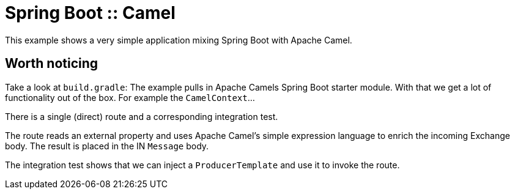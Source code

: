 # Spring Boot :: Camel

This example shows a very simple application mixing Spring Boot with Apache Camel.

## Worth noticing
Take a look at `build.gradle`: The example pulls in Apache Camels Spring Boot starter module. With that
we get a lot of functionality out of the box. For example the `CamelContext`...

There is a single (direct) route and a corresponding integration test.

The route reads an external property and uses Apache Camel's simple expression language to enrich
the incoming Exchange body. The result is placed in the IN `Message` body.

The integration test shows that we can inject a `ProducerTemplate` and use it to invoke the route.